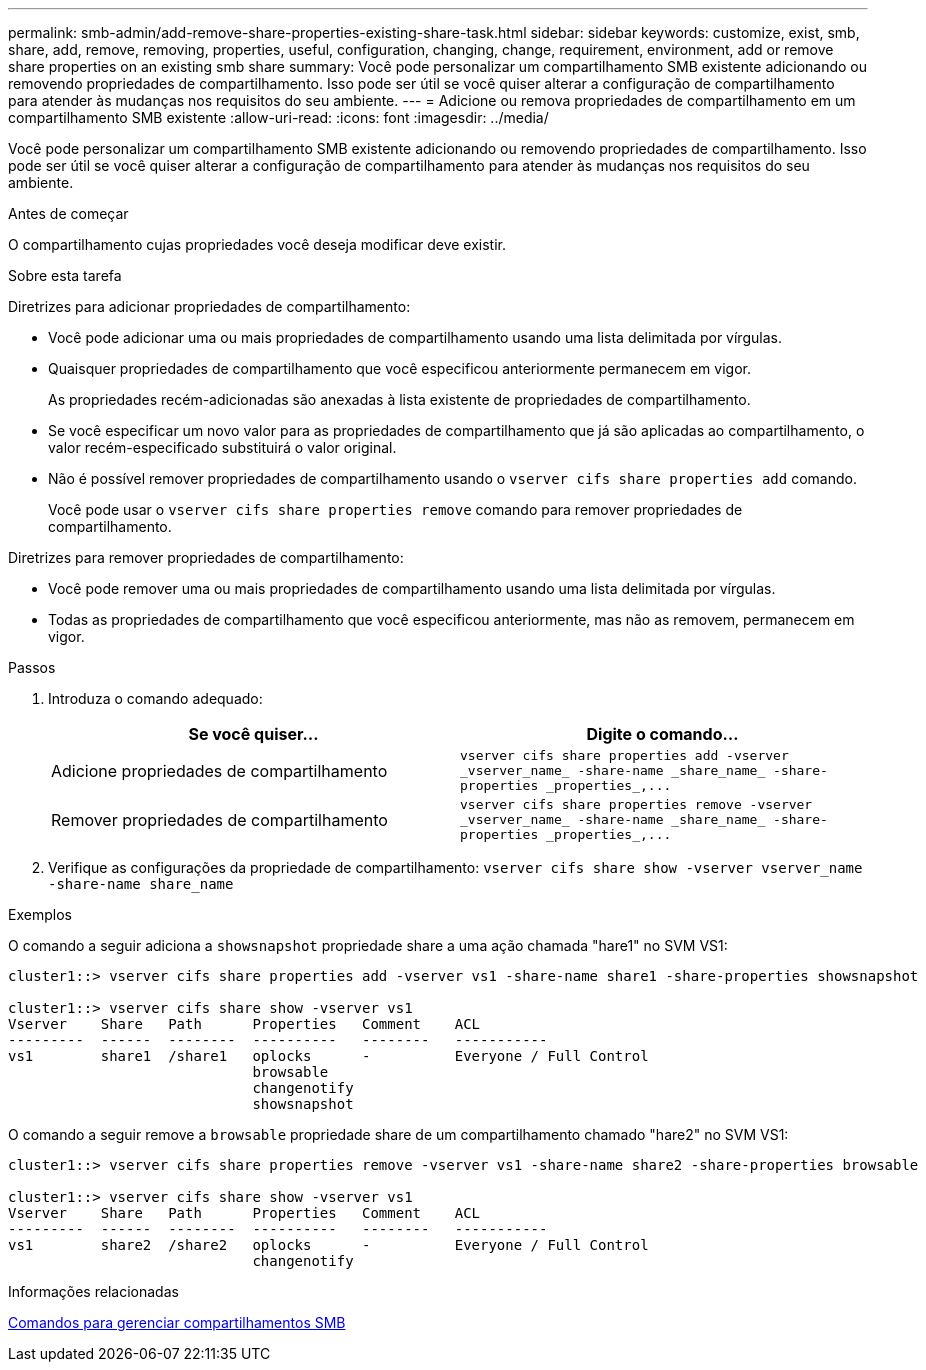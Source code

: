 ---
permalink: smb-admin/add-remove-share-properties-existing-share-task.html 
sidebar: sidebar 
keywords: customize, exist, smb, share, add, remove, removing, properties, useful, configuration, changing, change, requirement, environment, add or remove share properties on an existing smb share 
summary: Você pode personalizar um compartilhamento SMB existente adicionando ou removendo propriedades de compartilhamento. Isso pode ser útil se você quiser alterar a configuração de compartilhamento para atender às mudanças nos requisitos do seu ambiente. 
---
= Adicione ou remova propriedades de compartilhamento em um compartilhamento SMB existente
:allow-uri-read: 
:icons: font
:imagesdir: ../media/


[role="lead"]
Você pode personalizar um compartilhamento SMB existente adicionando ou removendo propriedades de compartilhamento. Isso pode ser útil se você quiser alterar a configuração de compartilhamento para atender às mudanças nos requisitos do seu ambiente.

.Antes de começar
O compartilhamento cujas propriedades você deseja modificar deve existir.

.Sobre esta tarefa
Diretrizes para adicionar propriedades de compartilhamento:

* Você pode adicionar uma ou mais propriedades de compartilhamento usando uma lista delimitada por vírgulas.
* Quaisquer propriedades de compartilhamento que você especificou anteriormente permanecem em vigor.
+
As propriedades recém-adicionadas são anexadas à lista existente de propriedades de compartilhamento.

* Se você especificar um novo valor para as propriedades de compartilhamento que já são aplicadas ao compartilhamento, o valor recém-especificado substituirá o valor original.
* Não é possível remover propriedades de compartilhamento usando o `vserver cifs share properties add` comando.
+
Você pode usar o `vserver cifs share properties remove` comando para remover propriedades de compartilhamento.



Diretrizes para remover propriedades de compartilhamento:

* Você pode remover uma ou mais propriedades de compartilhamento usando uma lista delimitada por vírgulas.
* Todas as propriedades de compartilhamento que você especificou anteriormente, mas não as removem, permanecem em vigor.


.Passos
. Introduza o comando adequado:
+
|===
| Se você quiser... | Digite o comando... 


 a| 
Adicione propriedades de compartilhamento
 a| 
`+vserver cifs share properties add -vserver _vserver_name_ -share-name _share_name_ -share-properties _properties_,...+`



 a| 
Remover propriedades de compartilhamento
 a| 
`+vserver cifs share properties remove -vserver _vserver_name_ -share-name _share_name_ -share-properties _properties_,...+`

|===
. Verifique as configurações da propriedade de compartilhamento: `vserver cifs share show -vserver vserver_name -share-name share_name`


.Exemplos
O comando a seguir adiciona a `showsnapshot` propriedade share a uma ação chamada "hare1" no SVM VS1:

[listing]
----
cluster1::> vserver cifs share properties add -vserver vs1 -share-name share1 -share-properties showsnapshot

cluster1::> vserver cifs share show -vserver vs1
Vserver    Share   Path      Properties   Comment    ACL
---------  ------  --------  ----------   --------   -----------
vs1        share1  /share1   oplocks      -          Everyone / Full Control
                             browsable
                             changenotify
                             showsnapshot
----
O comando a seguir remove a `browsable` propriedade share de um compartilhamento chamado "hare2" no SVM VS1:

[listing]
----
cluster1::> vserver cifs share properties remove -vserver vs1 -share-name share2 -share-properties browsable

cluster1::> vserver cifs share show -vserver vs1
Vserver    Share   Path      Properties   Comment    ACL
---------  ------  --------  ----------   --------   -----------
vs1        share2  /share2   oplocks      -          Everyone / Full Control
                             changenotify
----
.Informações relacionadas
xref:commands-manage-shares-reference.adoc[Comandos para gerenciar compartilhamentos SMB]
